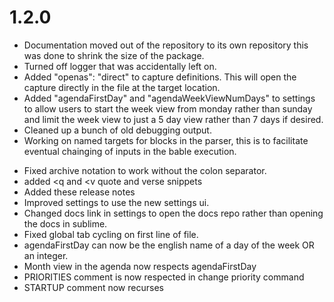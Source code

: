* 1.2.0
	- Documentation moved out of the repository to its own repository
	  this was done to shrink the size of the package.
	- Turned off logger that was accidentally left on.
	- Added "openas": "direct" to capture definitions. This will
	  open the capture directly in the file at the target location.
	- Added  "agendaFirstDay" and "agendaWeekViewNumDays" to settings to allow
	  users to start the week view from monday rather than sunday and limit the
	  week view to just a 5 day view rather than 7 days if desired.
	- Cleaned up a bunch of old debugging output.
	- Working on named targets for blocks in the parser, this is to facilitate
	  eventual chainging of inputs in the bable execution. 
  - Fixed archive notation to work without the colon separator.
  - added <q and <v quote and verse snippets
  - Added these release notes
  - Improved settings to use the new settings ui.
  - Changed docs link in settings to open the docs repo rather than
    opening the docs in sublime.
  - Fixed global tab cycling on first line of file.
  - agendaFirstDay can now be the english name of a day of the week OR an integer.
  - Month view in the agenda now respects agendaFirstDay
  - PRIORITIES comment is now respected in change priority command
  - STARTUP comment now recurses